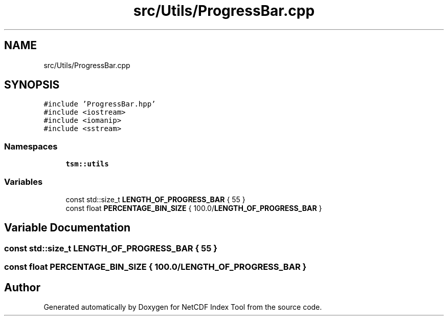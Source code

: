 .TH "src/Utils/ProgressBar.cpp" 3 "Tue Feb 25 2020" "Version 1.0" "NetCDF Index Tool" \" -*- nroff -*-
.ad l
.nh
.SH NAME
src/Utils/ProgressBar.cpp
.SH SYNOPSIS
.br
.PP
\fC#include 'ProgressBar\&.hpp'\fP
.br
\fC#include <iostream>\fP
.br
\fC#include <iomanip>\fP
.br
\fC#include <sstream>\fP
.br

.SS "Namespaces"

.in +1c
.ti -1c
.RI " \fBtsm::utils\fP"
.br
.in -1c
.SS "Variables"

.in +1c
.ti -1c
.RI "const std::size_t \fBLENGTH_OF_PROGRESS_BAR\fP { 55 }"
.br
.ti -1c
.RI "const float \fBPERCENTAGE_BIN_SIZE\fP { 100\&.0/\fBLENGTH_OF_PROGRESS_BAR\fP }"
.br
.in -1c
.SH "Variable Documentation"
.PP 
.SS "const std::size_t LENGTH_OF_PROGRESS_BAR { 55 }"

.SS "const float PERCENTAGE_BIN_SIZE { 100\&.0/\fBLENGTH_OF_PROGRESS_BAR\fP }"

.SH "Author"
.PP 
Generated automatically by Doxygen for NetCDF Index Tool from the source code\&.

